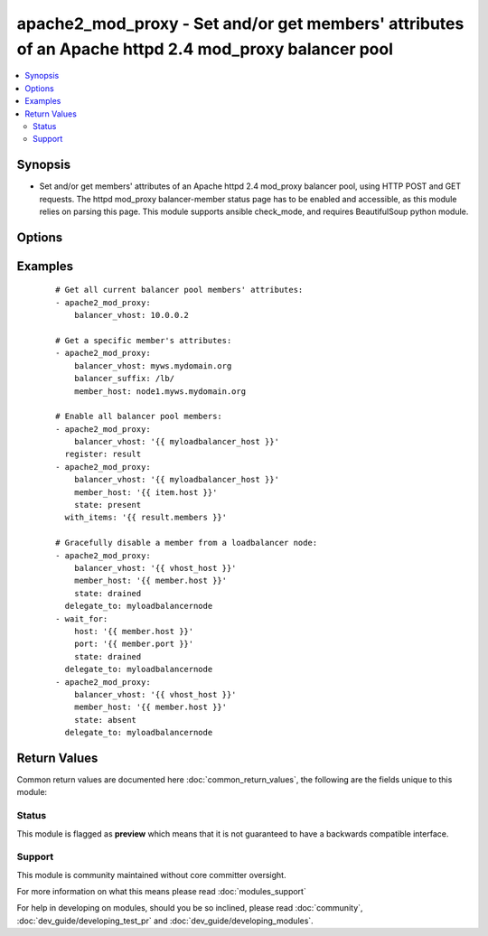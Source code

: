 .. _apache2_mod_proxy:


apache2_mod_proxy - Set and/or get members' attributes of an Apache httpd 2.4 mod_proxy balancer pool
+++++++++++++++++++++++++++++++++++++++++++++++++++++++++++++++++++++++++++++++++++++++++++++++++++++

.. versionadded:: 2.2


.. contents::
   :local:
   :depth: 2


Synopsis
--------

* Set and/or get members' attributes of an Apache httpd 2.4 mod_proxy balancer pool, using HTTP POST and GET requests. The httpd mod_proxy balancer-member status page has to be enabled and accessible, as this module relies on parsing this page. This module supports ansible check_mode, and requires BeautifulSoup python module.




Options
-------

.. raw:: html

    <table border=1 cellpadding=4>
    <tr>
    <th class="head">parameter</th>
    <th class="head">required</th>
    <th class="head">default</th>
    <th class="head">choices</th>
    <th class="head">comments</th>
    </tr>
                <tr><td>balancer_url_suffix<br/><div style="font-size: small;"></div></td>
    <td>no</td>
    <td>/balancer-manager/</td>
        <td></td>
        <td><div>Suffix of the balancer pool url required to access the balancer pool status page (e.g. balancer_vhost[:port]/balancer_url_suffix).</div>        </td></tr>
                <tr><td>balancer_vhost<br/><div style="font-size: small;"></div></td>
    <td>yes</td>
    <td>None</td>
        <td></td>
        <td><div>(ipv4|ipv6|fqdn):port of the Apache httpd 2.4 mod_proxy balancer pool.</div>        </td></tr>
                <tr><td>member_host<br/><div style="font-size: small;"></div></td>
    <td>no</td>
    <td>None</td>
        <td></td>
        <td><div>(ipv4|ipv6|fqdn) of the balancer member to get or to set attributes to. Port number is autodetected and should not be specified here. If undefined, apache2_mod_proxy module will return a members list of dictionaries of all the current balancer pool members' attributes.</div>        </td></tr>
                <tr><td>state<br/><div style="font-size: small;"></div></td>
    <td>no</td>
    <td>None</td>
        <td><ul><li>present</li><li>absent</li><li>enabled</li><li>disabled</li><li>drained</li><li>hot_standby</li><li>ignore_errors</li></ul></td>
        <td><div>Desired state of the member host. (absent|disabled),drained,hot_standby,ignore_errors can be simultaneously invoked by separating them with a comma (e.g. state=drained,ignore_errors).</div>        </td></tr>
                <tr><td>tls<br/><div style="font-size: small;"></div></td>
    <td>no</td>
    <td></td>
        <td><ul><li>true</li><li>false</li></ul></td>
        <td><div>Use https to access balancer management page.</div>        </td></tr>
                <tr><td>validate_certs<br/><div style="font-size: small;"></div></td>
    <td>no</td>
    <td>True</td>
        <td><ul><li>true</li><li>false</li></ul></td>
        <td><div>Validate ssl/tls certificates.</div>        </td></tr>
        </table>
    </br>



Examples
--------

 ::

    # Get all current balancer pool members' attributes:
    - apache2_mod_proxy:
        balancer_vhost: 10.0.0.2
    
    # Get a specific member's attributes:
    - apache2_mod_proxy:
        balancer_vhost: myws.mydomain.org
        balancer_suffix: /lb/
        member_host: node1.myws.mydomain.org
    
    # Enable all balancer pool members:
    - apache2_mod_proxy:
        balancer_vhost: '{{ myloadbalancer_host }}'
      register: result
    - apache2_mod_proxy:
        balancer_vhost: '{{ myloadbalancer_host }}'
        member_host: '{{ item.host }}'
        state: present
      with_items: '{{ result.members }}'
    
    # Gracefully disable a member from a loadbalancer node:
    - apache2_mod_proxy:
        balancer_vhost: '{{ vhost_host }}'
        member_host: '{{ member.host }}'
        state: drained
      delegate_to: myloadbalancernode
    - wait_for:
        host: '{{ member.host }}'
        port: '{{ member.port }}'
        state: drained
      delegate_to: myloadbalancernode
    - apache2_mod_proxy:
        balancer_vhost: '{{ vhost_host }}'
        member_host: '{{ member.host }}'
        state: absent
      delegate_to: myloadbalancernode

Return Values
-------------

Common return values are documented here :doc:`common_return_values`, the following are the fields unique to this module:

.. raw:: html

    <table border=1 cellpadding=4>
    <tr>
    <th class="head">name</th>
    <th class="head">description</th>
    <th class="head">returned</th>
    <th class="head">type</th>
    <th class="head">sample</th>
    </tr>

        <tr>
        <td> member </td>
        <td> specific balancer member information dictionary, returned when apache2_mod_proxy module is invoked with member_host parameter. </td>
        <td align=center> success </td>
        <td align=center> dict </td>
        <td align=center> {'status': {'disabled': False, 'hot_standby': False, 'drained': False, 'ignore_errors': False}, 'protocol': 'http', 'management_url': 'http://10.10.0.2/lb/?b=mywsbalancer&w=http://10.10.0.20:8080/ws&nonce=8925436c-79c6-4841-8936-e7d13b79239b', 'balancer_url': 'http://10.10.0.2/balancer-manager/', 'host': '10.10.0.20', 'attributes': {'Load': '0', 'Status': 'Init Ok ', 'Busy': '0', 'From': '136K', 'Elected': '42', 'Route': None, 'To': ' 47K', 'Set': '0', 'Factor': '1', 'Worker URL': None, 'RouteRedir': None}, 'path': '/ws', 'port': 8080} </td>
    </tr>
            <tr>
        <td> members </td>
        <td> list of member (defined above) dictionaries, returned when apache2_mod_proxy is invoked with no member_host and state args. </td>
        <td align=center> success </td>
        <td align=center> list </td>
        <td align=center> [{'status': {'disabled': False, 'hot_standby': False, 'drained': False, 'ignore_errors': False}, 'protocol': 'http', 'management_url': 'http://10.10.0.2/lb/?b=mywsbalancer&w=http://10.10.0.20:8080/ws&nonce=8925436c-79c6-4841-8936-e7d13b79239b', 'balancer_url': 'http://10.10.0.2/balancer-manager/', 'host': '10.10.0.20', 'attributes': {'Load': '0', 'Status': 'Init Ok ', 'Busy': '0', 'From': '136K', 'Elected': '42', 'Route': None, 'To': ' 47K', 'Set': '0', 'Factor': '1', 'Worker URL': None, 'RouteRedir': None}, 'path': '/ws', 'port': 8080}, {'status': {'disabled': False, 'hot_standby': False, 'drained': False, 'ignore_errors': False}, 'protocol': 'http', 'management_url': 'http://10.10.0.2/lb/?b=mywsbalancer&w=http://10.10.0.21:8080/ws&nonce=8925436c-79c6-4841-8936-e7d13b79239b', 'balancer_url': 'http://10.10.0.2/balancer-manager/', 'host': '10.10.0.21', 'attributes': {'Load': '0', 'Status': 'Init Ok ', 'Busy': '0', 'From': '136K', 'Elected': '42', 'Route': None, 'To': ' 47K', 'Set': '0', 'Factor': '1', 'Worker URL': None, 'RouteRedir': None}, 'path': '/ws', 'port': 8080}] </td>
    </tr>
        
    </table>
    </br></br>




Status
~~~~~~

This module is flagged as **preview** which means that it is not guaranteed to have a backwards compatible interface.


Support
~~~~~~~

This module is community maintained without core committer oversight.

For more information on what this means please read :doc:`modules_support`


For help in developing on modules, should you be so inclined, please read :doc:`community`, :doc:`dev_guide/developing_test_pr` and :doc:`dev_guide/developing_modules`.
